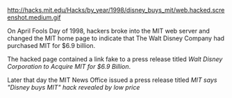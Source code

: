 #+BEGIN_COMMENT
.. title: Is Disney buying MIT??
.. date: 2006-10-25 18:26:00
.. tags: blab, hack, ology
.. slug: is-disney-buying-mit
#+END_COMMENT




http://hacks.mit.edu/Hacks/by_year/1998/disney_buys_mit/web.hacked.screenshot.medium.gif

On April Fools Day of 1998, hackers broke into the MIT web server
and changed the MIT home page to indicate that The Walt Disney
Company had purchased MIT for $6.9 billion.

The hacked page contained a link fake to a press release titled
/Walt Disney Corporation to Acquire MIT for $6.9 Billion/.

Later that day the MIT News Office issued a press release titled
/MIT says "Disney buys MIT" hack revealed by low price/

